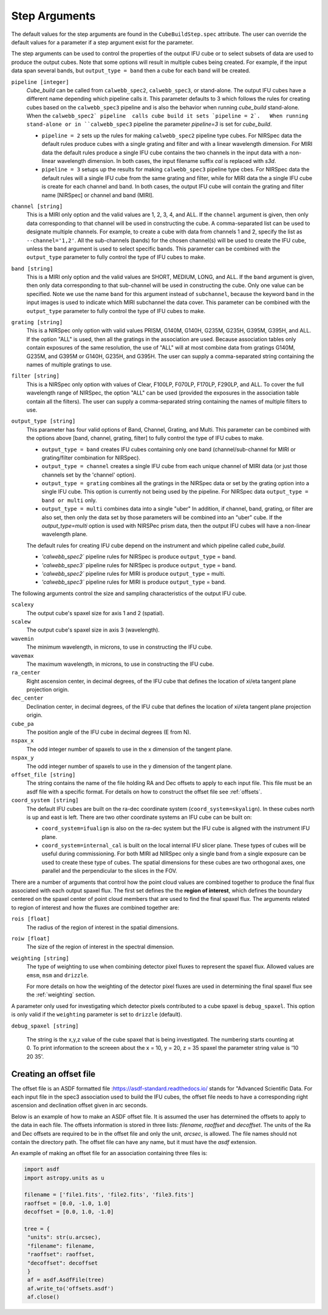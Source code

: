 .. _arguments:

Step Arguments
==============
The default values for the step arguments are found in the ``CubeBuildStep.spec`` attribute.
The user can override the default values for a parameter if a step argument exist for the parameter. 

The  step arguments can be used to control the properties of the output IFU cube or to select  subsets of data are used to produce the output cubes. Note that some options will result in multiple cubes being
created. For example, if the input data span several bands, but ``output_type = band``  then a cube for
each band will be created.

``pipeline [integer]``
  `Cube_build` can be called from ``calwebb_spec2``, ``calwebb_spec3``, or stand-alone. The output IFU cubes
  have a different name depending which pipeline calls it. This parameter defaults to 3 which follows the rules
  for creating cubes based on the ``calwebb_spec3`` pipeline and is also the behavior when running
  `cube_build` stand-alone. When the ``calwebb_spec2` pipeline  calls cube
  build it sets `pipeline = 2`.   When running stand-alone or in 
  ``calwebb_spec3`` pipeline the parameter `pipeline=3` is set for `cube_build`.
  
  - ``pipeline = 2`` sets up the rules for making ``calwebb_spec2`` pipeline type cubes. For NIRSpec data the default
    rules   produce cubes with a single grating and filter and  with a linear wavelength dimension. For MIRI data
    the default rules produce a single IFU cube contains the two channels in the input data with a non-linear
    wavelength dimension. In both cases,  the input filename  suffix `cal` is replaced with `s3d`.

  - ``pipeline = 3`` setups up the results for making ``calwebb_spec3`` pipeline type cbes. For NIRSpec data
    the default rules will a single IFU cube from the same grating and filter, while for MIRI data the a single
    IFU cube is create for each channel and band. In both cases, the output IFU cube will contain the grating and
    filter name [NIRSpec] or channel and band (MIRI]. 

``channel [string]``
  This is a MIRI only option and the valid values are 1, 2, 3, 4, and ALL.
  If the ``channel`` argument is given, then only data corresponding to that channel  will be used in
  constructing the cube.  A comma-separated list can be used to designate multiple channels.
  For example, to create a cube with data from channels 1 and 2, specify the
  list as ``--channel='1,2'``.  All the sub-channels (bands) for the chosen channel(s) will
  be used to create the IFU cube, unless the ``band`` argument is used to select specific bands.  This parameter can be combined
  with the ``output_type``  parameter  to fully control the type of IFU cubes to make.

``band [string]``
  This is a MIRI only option and the valid values are SHORT, MEDIUM, LONG, and ALL.
  If the ``band`` argument is given, then only data corresponding
  to that sub-channel will be used in constructing the cube. Only one value can be specified. 
  Note we use the name ``band`` for this argument instead of
  ``subchannel``, because the keyword ``band`` in the input images is used to indicate which MIRI subchannel the
  data cover.   This parameter can be combined
  with the ``output_type``  parameter  to fully control the type of IFU
  cubes to make.

``grating [string]``
  This is a NIRSpec only option with valid values PRISM, G140M, G140H, G235M, G235H, G395M, G395H, and ALL.
  If the option "ALL" is used, then all the gratings in the association are used.
  Because association tables only contain exposures of the same resolution, the use of "ALL" will at most combine
  data from gratings G140M, G235M, and G395M or G140H, G235H, and G395H. The user can supply a comma-separated string
  containing the names of multiple gratings to use.

``filter [string]``
  This is a NIRSpec only option with values of Clear, F100LP, F070LP, F170LP, F290LP, and ALL.
  To cover the full wavelength range of NIRSpec, the option "ALL" can be used (provided the exposures in the
  association table contain all the filters). The user can supply a comma-separated string containing the names of
  multiple filters to use.

``output_type [string]``
  This parameter has four valid options of Band, Channel, Grating, and Multi. This parameter can be combined
  with the options above [band, channel, grating, filter] to fully control the type of IFU
  cubes to make.

  - ``output_type = band`` creates IFU cubes containing only one band
    (channel/sub-channel for MIRI or grating/filter combination for NIRSpec).

  - ``output_type = channel`` creates a single IFU cube from each unique channel of MIRI data
    (or just those channels set by the 'channel' option).


  - ``output_type = grating`` combines all the gratings in the NIRSpec data or set by the
    grating option into a single IFU cube.  This option is currently not being used by the pipeline.
    For NIRSpec data ``output_type = band or multi`` only. 

  - ``output_type = multi`` combines data  into a single "uber"
    In addition, if channel, band, grating, or filter are also set, then only the data set by those
    parameters will be combined into an "uber" cube.
    If the `output_type=multi` 	option is used with  NIRSPec prism data, then the output IFU cubes will
    have a non-linear wavelength plane. 


  The default rules for creating IFU cube depend on the instrument and  which pipeline called `cube_build`.
  
  - `'calwebb_spec2`` pipeline rules for NIRSpec is produce ``output_type`` = band.
  - `'calwebb_spec3`` pipeline rules for NIRSpec is produce ``output_type`` = band.

  - `'calwebb_spec2`` pipeline rules for MIRI is produce ``output_type`` = multi.
  - `'calwebb_spec3`` pipeline rules for MIRI is produce ``output_type`` = band.    




The following arguments control the size and sampling characteristics of the output IFU cube.

``scalexy``
  The output cube's spaxel size for  axis 1 and 2 (spatial).

``scalew``
  The output cube's spaxel size in axis 3 (wavelength).

``wavemin``
  The minimum wavelength, in microns, to use in constructing the IFU cube.

``wavemax``
  The maximum wavelength, in microns, to use in constructing the IFU cube.

``ra_center``
  Right ascension center, in decimal degrees, of the IFU cube that defines the location of xi/eta tangent plane projection origin.

``dec_center``
  Declination center, in decimal degrees, of the IFU cube that defines the location of xi/eta tangent plane projection origin.

``cube_pa``
  The position angle of the IFU cube in decimal degrees (E from N).

``nspax_x``
  The odd integer number of spaxels to use in the x dimension of the tangent plane.

``nspax_y``
  The odd integer number of spaxels to use in the y dimension of the tangent plane.

``offset_file [string]``
  The string contains the name of the file holding RA and Dec offsets to apply to each input file. This file
  must be an asdf file with a specific format. For details on how to construct the offset file see
  :ref:`offsets`. 


``coord_system [string]``
  The default IFU cubes are built on the ra-dec coordinate system (``coord_system=skyalign``). In these cubes north is up 
  and east is left. There are two other coordinate systems an IFU cube can be built on:

  - ``coord_system=ifualign`` is also on the ra-dec system but the IFU cube is aligned with the instrument IFU plane. 
  - ``coord_system=internal_cal`` is built on the local internal IFU slicer plane. These types of cubes will be useful during commissioning. For both MIRI ad NIRSpec only a single band from a single exposure can be used to create these type of cubes. The spatial dimensions for these cubes are two orthogonal axes, one parallel and the perpendicular to the slices in the FOV. 

There are a number of arguments that control how the point cloud values are combined together to produce the final
flux associated with each output spaxel flux. The first set defines the the  **region of interest**,  which defines the
boundary centered on the spaxel center of   point cloud members that are used to find the final spaxel flux.
The arguments related to region of interest and how the fluxes are combined together are:

``rois [float]``
  The radius of the region of interest in the spatial  dimensions.

``roiw [float]``
  The size of the region of interest in the spectral dimension.

``weighting [string]``
  The type of weighting to use when combining detector pixel fluxes to represent the spaxel flux. Allowed values are
  ``emsm``,  ``msm`` and ``drizzle``. 

  For more details on how the weighting of the detector pixel fluxes are used in determining the final spaxel flux see
  the :ref:`weighting` section.

A parameter only used for investigating which detector pixels contributed to a cube spaxel is ``debug_spaxel``. This option is only valid if the ``weighting`` parameter is set to ``drizzle`` (default). 

``debug_spaxel [string]``

  The string is the x,y,z value of the cube spaxel that is being investigated. The  numbering starts counting at 0.
  To print information to the screeen about the x = 10, y = 20, z = 35 spaxel the parameter string value is '10 20 35'.

.. _offsets:

Creating an offset file
-----------------------

The offset file is an ASDF formatted file :`<https://asdf-standard.readthedocs.io/>`_ stands for "Advanced Scientific Data.
For each input file in the spec3 association used to build the IFU cubes, the offset file needs to have a
corresponding right ascension and declination offset given in arc seconds.

Below is an example of how to make an ASDF offset file. It is assumed the user has determined the
offsets to apply to the data in each file. The offsets information is stored in three lists:
`filename`, `raoffset` and `decoffset`.  The units of the Ra and Dec offsets 
are required to be in the offset file and only the unit, `arcsec`, is allowed. The file names should
not contain the directory path. The offset file can have any name, but it must have the `asdf` extension.

An example of making an offset file for an association containing three files is:

.. code-block:: python
		
   import asdf
   import astropy.units as u
   
   filename = ['file1.fits', 'file2.fits', 'file3.fits']
   raoffset = [0.0, -1.0, 1.0]
   decoffset = [0.0, 1.0, -1.0]

   tree = {
    "units": str(u.arcsec),
    "filename": filename,
    "raoffset": raoffset,
    "decoffset": decoffset
    }
    af = asdf.AsdfFile(tree)
    af.write_to('offsets.asdf')
    af.close()
    


